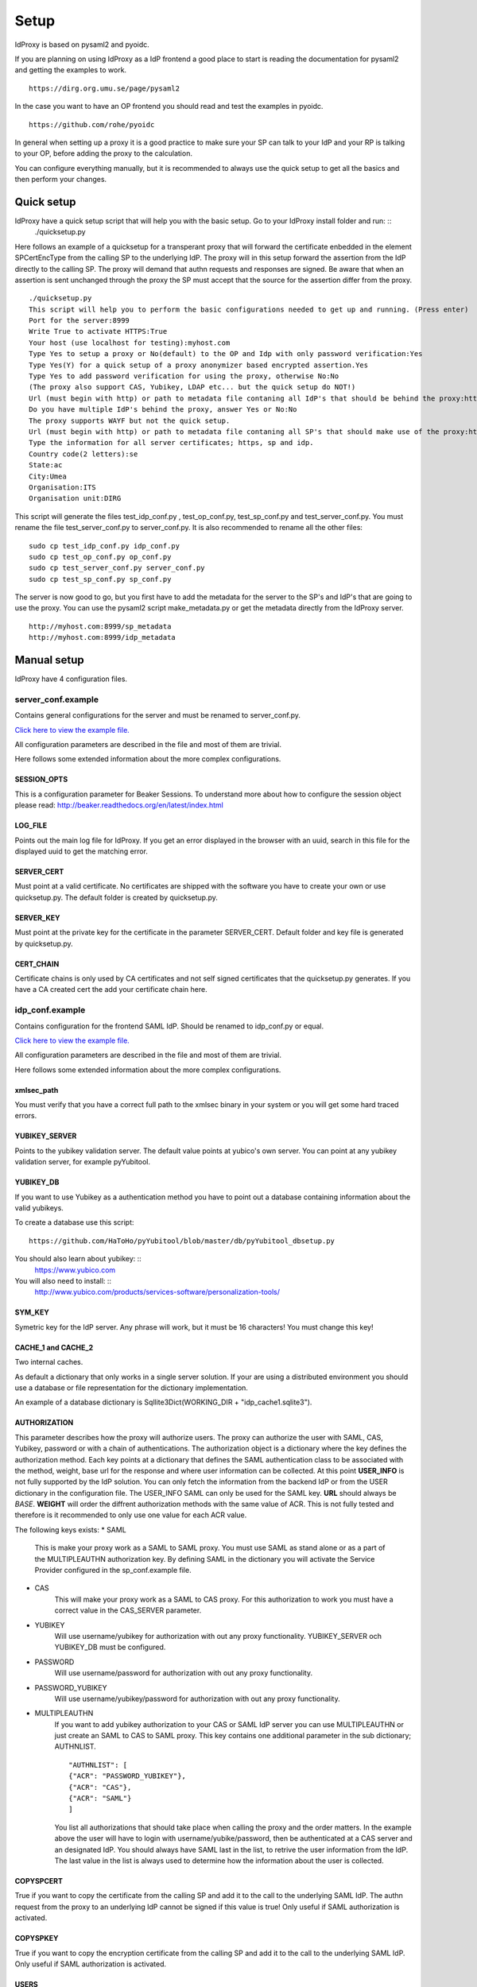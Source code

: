 Setup
=====

IdProxy is based on pysaml2 and pyoidc.

If you are planning on using IdProxy as a IdP frontend a good place to start is reading the documentation for pysaml2
and getting the examples to work. ::

    https://dirg.org.umu.se/page/pysaml2

In the case you want to have an OP frontend you should read and test the examples in pyoidc. ::

    https://github.com/rohe/pyoidc

In general when setting up a proxy it is a good practice to make sure your SP can talk to your IdP and your RP is
talking to your OP, before adding the proxy to the calculation.

You can configure everything manually, but it is recommended to always use the quick setup to get all the basics and then perform your changes.

Quick setup
-----------

IdProxy have a quick setup script that will help you with the basic setup. Go to your IdProxy install folder and run: ::
    ./quicksetup.py

Here follows an example of a quicksetup for a transperant proxy that will forward the certificate enbedded in the
element SPCertEncType from the calling SP to the underlying IdP. The proxy will in this setup forward the assertion
from the IdP directly to the calling SP. The proxy will demand that authn requests and responses are signed.
Be aware that when an assertion is sent unchanged through the proxy the SP must accept that the source for the
assertion differ from the proxy. ::

    ./quicksetup.py
    This script will help you to perform the basic configurations needed to get up and running. (Press enter)
    Port for the server:8999
    Write True to activate HTTPS:True
    Your host (use localhost for testing):myhost.com
    Type Yes to setup a proxy or No(default) to the OP and Idp with only password verification:Yes
    Type Yes(Y) for a quick setup of a proxy anonymizer based encrypted assertion.Yes
    Type Yes to add password verification for using the proxy, otherwise No:No
    (The proxy also support CAS, Yubikey, LDAP etc... but the quick setup do NOT!)
    Url (must begin with http) or path to metadata file contaning all IdP's that should be behind the proxy:http://somehost.com/metadata
    Do you have multiple IdP's behind the proxy, answer Yes or No:No
    The proxy supports WAYF but not the quick setup.
    Url (must begin with http) or path to metadata file contaning all SP's that should make use of the proxy:http://somehost.com:8087/metadata
    Type the information for all server certificates; https, sp and idp.
    Country code(2 letters):se
    State:ac
    City:Umea
    Organisation:ITS
    Organisation unit:DIRG

This script will generate the files test_idp_conf.py , test_op_conf.py, test_sp_conf.py and test_server_conf.py.
You must rename the file test_server_conf.py to server_conf.py. It is also recommended to rename all the other files: ::

    sudo cp test_idp_conf.py idp_conf.py
    sudo cp test_op_conf.py op_conf.py
    sudo cp test_server_conf.py server_conf.py
    sudo cp test_sp_conf.py sp_conf.py

The server is now good to go, but you first have to add the metadata for the server to the SP's and IdP's that are
going to use the proxy. You can use the pysaml2 script make_metadata.py or get the metadata directly from the
IdProxy server. ::

    http://myhost.com:8999/sp_metadata
    http://myhost.com:8999/idp_metadata

Manual setup
------------
IdProxy have 4 configuration files.

server_conf.example
^^^^^^^^^^^^^^^^^^^
Contains general configurations for the server and must be renamed to server_conf.py.

`Click here to view the example file. <https://github.com/its-dirg/IdProxy/blob/master/server_conf.example>`_

All configuration parameters are described in the file and most of them are trivial.

Here follows some extended information about the more complex configurations.

SESSION_OPTS
""""""""""""
This is a configuration parameter for Beaker Sessions. To understand more about how to configure the session object
please read:
http://beaker.readthedocs.org/en/latest/index.html

LOG_FILE
""""""""
Points out the main log file for IdProxy. If you get an error displayed in the browser with an uuid, search in this
file for the displayed uuid to get the matching error.

SERVER_CERT
"""""""""""
Must point at a valid certificate. No certificates are shipped with the software you have to create your own or use
quicksetup.py. The default folder is created by quicksetup.py.

SERVER_KEY
""""""""""
Must point at the private key for the certificate in the parameter SERVER_CERT. Default folder and key file is
generated by quicksetup.py.

CERT_CHAIN
""""""""""
Certificate chains is only used by CA certificates and not self signed certificates that the quicksetup.py generates.
If you have a CA created cert the add your certificate chain here.

idp_conf.example
^^^^^^^^^^^^^^^^
Contains configuration for the frontend SAML IdP. Should be renamed to idp_conf.py or equal.

`Click here to view the example file. <https://github.com/its-dirg/IdProxy/blob/master/idp_conf.example>`_

All configuration parameters are described in the file and most of them are trivial.

Here follows some extended information about the more complex configurations.

xmlsec_path
"""""""""""
You must verify that you have a correct full path to the xmlsec binary in your system or you will get some hard traced
errors.

YUBIKEY_SERVER
""""""""""""""
Points to the yubikey validation server. The default value points at yubico's own server. You can point at any yubikey
validation server, for example pyYubitool.

YUBIKEY_DB
""""""""""
If you want to use Yubikey as a authentication method you have to point out a database containing information about
the valid yubikeys.

To create a database use this script: ::

    https://github.com/HaToHo/pyYubitool/blob/master/db/pyYubitool_dbsetup.py

You should also learn about yubikey: ::
    https://www.yubico.com

You will also need to install: ::
    http://www.yubico.com/products/services-software/personalization-tools/

SYM_KEY
"""""""
Symetric key for the IdP server. Any phrase will work, but it must be 16 characters! You must change this key!

CACHE_1 and CACHE_2
"""""""""""""""""""
Two internal caches.

As default a dictionary that only works in a single server solution. If your are using a distributed environment you
should use a database or file representation for the dictionary implementation.

An example of a database dictionary is Sqllite3Dict(WORKING_DIR + "idp_cache1.sqlite3").

AUTHORIZATION
"""""""""""""
This parameter describes how the proxy will authorize users. The proxy can authorize the user with SAML, CAS, Yubikey,
password or with a chain of authentications. The authorization object is a dictionary where the key defines the
authorization method. Each key points at a dictionary that defines the SAML authentication class to be associated
with the method, weight, base url for the response and where user information can be collected.
At this point **USER_INFO** is not fully supported by the IdP solution. You can only fetch the information from the
backend IdP or from the USER dictionary in the configuration file. The USER_INFO SAML can only be used for the SAML key.
**URL** should always be `BASE`. **WEIGHT** will order the diffrent authorization methods with the same value of ACR.
This is not fully tested and therefore is it recommended to only use one value for each ACR value.

The following keys exists:
* SAML
    This is make your proxy work as a SAML to SAML proxy. You must use SAML as stand alone or as a part of the
    MULTIPLEAUTHN authorization key. By defining SAML in the dictionary you will activate the Service Provider
    configured in the sp_conf.example file.
* CAS
    This will make your proxy work as a SAML to CAS proxy. For this authorization to work you must have a correct value
    in the CAS_SERVER parameter.
* YUBIKEY
    Will use username/yubikey for authorization with out any proxy functionality. YUBIKEY_SERVER och YUBIKEY_DB must
    be configured.
* PASSWORD
    Will use username/password for authorization with out any proxy functionality.
* PASSWORD_YUBIKEY
    Will use username/yubikey/password for authorization with out any proxy functionality.
* MULTIPLEAUTHN
    If you want to add yubikey authorization to your CAS or SAML IdP server you can use MULTIPLEAUTHN or just create an
    SAML to CAS to SAML proxy. This key contains one additional parameter in the sub dictionary; AUTHNLIST. ::
        "AUTHNLIST": [
        {"ACR": "PASSWORD_YUBIKEY"},
        {"ACR": "CAS"},
        {"ACR": "SAML"}
        ]
    You list all authorizations that should take place when calling the proxy and the order matters.
    In the example above the user will have to login with username/yubike/password, then be authenticated at a
    CAS server and an designated IdP. You should always have SAML last in the list, to retrive the user information
    from the IdP. The last value in the list is always used to determine how the information about the user is
    collected.

COPYSPCERT
""""""""""
True if you want to copy the certificate from the calling SP and add it to the call to the underlying SAML IdP.
The authn request from the proxy to an underlying IdP cannot be signed if this value is true!
Only useful if SAML authorization is activated.

COPYSPKEY
"""""""""
True if you want to copy the encryption certificate from the calling SP and add it to the call to the underlying SAML
IdP. Only useful if SAML authorization is activated.

USERS
"""""
User database as a dictionary. These are the keys and values returned in the assertion if no underlying IdP is used.
You can use a database instead as long as it has a dictionary interface, like Sqllite3Dict and that you have the
same structure of the database as the dictionary in the example.

PASSWD
""""""
Username as key and password as value. This dictionary is used for username/password validations.
You can use a database instead as long as it has a dictionary interface, like Sqllite3Dict and that you have the
same structure of the database as the dictionary in the example.

CONFIG
""""""
This is a pysaml2 configuration dictionary and you should read the pysaml2 documentation to understand it.

I will give some hints on good to know parameters.

Here follows some configurations that can be used directly in the config dictionary:

* Only use keys in metadata
    True if the metadata specified certificates for signatures always must be used.
    False if the metadata specified certificates for signatures is prefered,
    but it is also allowed to use the signature certificates in the authn request. ::
    "only_use_keys_in_metadata": False,
* Generate certificates for signature
    To generate certificates for signatures for each call you have to add keys for generate_cert_info,
    tmp_key_file and tmp_cert_file. You can add a generation algorithm in the cert_handler_extra_class parameter,
    or use key_file and cert_file as root certificates. key_file and cert_file must always point at a valid certificate
    and key pair. If cert_handler_extra_class is None the key_file and cert_file will be used as root certificates
    for generating new certificates. If you want to apply your own algorithm to generate new certificates you should
    extend the class CertHandlerExtra in pysaml2. The cert_handler_extra_class must then point at an instance of your
    class. The settings must be inserted on the same place as you find the comment #CERT_GENERATION in the
    idp_conf.example file. ::

        "cert_handler_extra_class": None,
        "generate_cert_info": {
            "cn": BASE,
            "country_code": "se",
            "state": "ac",
            "city": "Umea",
            "organization": "ITS Umea University",
            "organization_unit": "DIRG"
        },
        "tmp_key_file": WORKING_DIR + "idp_cert/tmp_mykey.pem",
        "tmp_cert_file": WORKING_DIR + "idp_cert/tmp_mycert.pem",
        "validate_certificate": True,